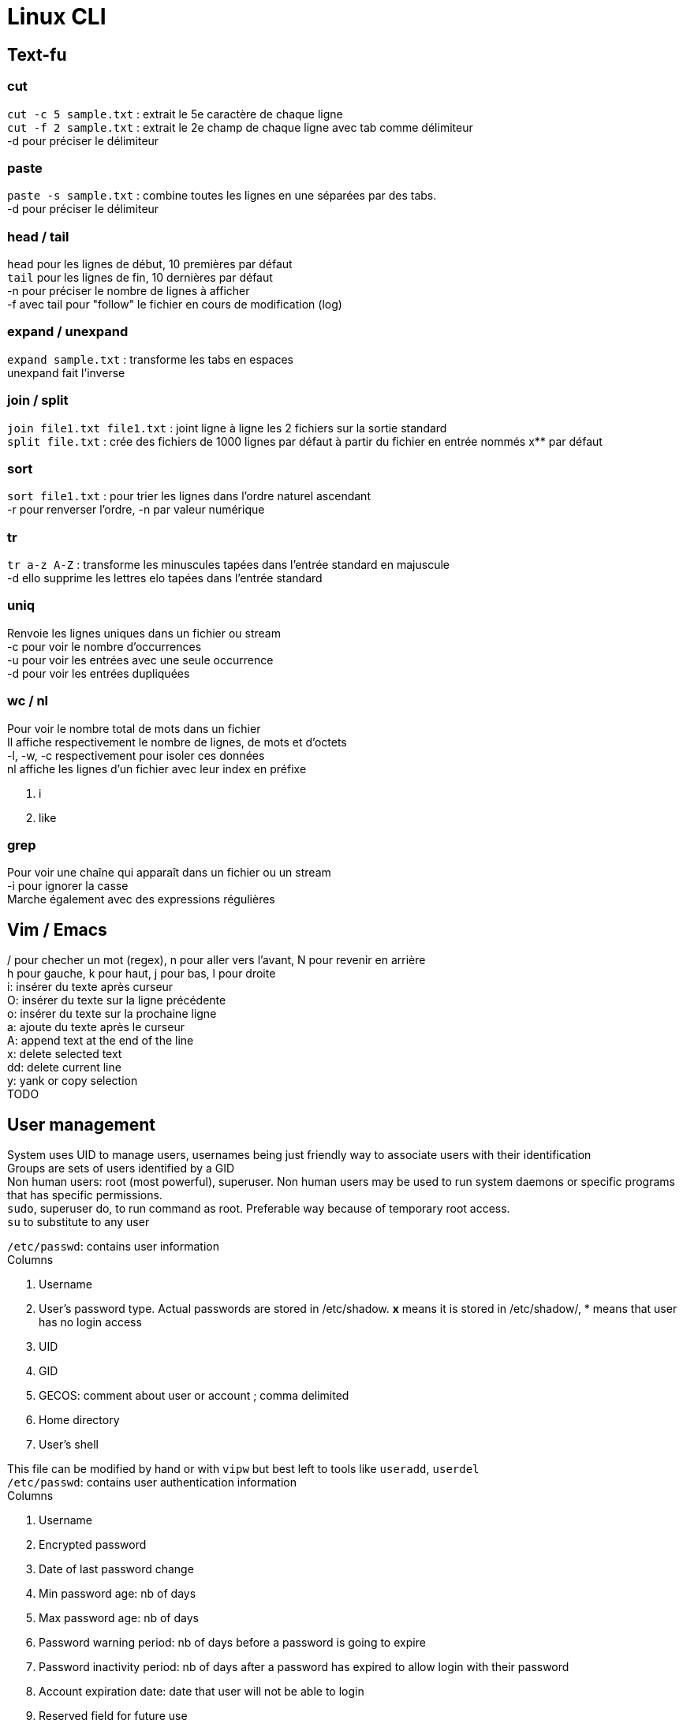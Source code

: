 = Linux CLI
:hardbreaks:

== Text-fu
=== cut
`cut -c 5 sample.txt` : extrait le 5e caractère de chaque ligne
`cut -f 2 sample.txt` : extrait le 2e champ de chaque ligne avec tab comme délimiteur
-d pour préciser le délimiteur

=== paste
`paste -s sample.txt` : combine toutes les lignes en une séparées par des tabs.
-d pour préciser le délimiteur

=== head / tail
`head` pour les lignes de début, 10 premières par défaut
`tail` pour les lignes de fin, 10 dernières par défaut
-n pour préciser le nombre de lignes à afficher
-f avec tail pour "follow" le fichier en cours de modification (log)

=== expand / unexpand
`expand sample.txt` : transforme les tabs en espaces
unexpand fait l'inverse

=== join / split
`join file1.txt file1.txt` : joint ligne à ligne les 2 fichiers sur la sortie standard
`split file.txt` : crée des fichiers de 1000 lignes par défaut à partir du fichier en entrée nommés x** par défaut

=== sort
`sort file1.txt` : pour trier les lignes dans l'ordre naturel ascendant
-r pour renverser l'ordre, -n par valeur numérique

=== tr
`tr a-z A-Z` : transforme les minuscules tapées dans l'entrée standard en majuscule
-d ello supprime les lettres elo tapées dans l'entrée standard

=== uniq
Renvoie les lignes uniques dans un fichier ou stream
-c pour voir le nombre d'occurrences
-u pour voir les entrées avec une seule occurrence
-d pour voir les entrées dupliquées

=== wc / nl
Pour voir le nombre total de mots dans un fichier
Il affiche respectivement le nombre de lignes, de mots et d'octets
-l, -w, -c respectivement pour isoler ces données
nl affiche les lignes d'un fichier avec leur index en préfixe

. i
. like

=== grep
Pour voir une chaîne qui apparaît dans un fichier ou un stream
-i pour ignorer la casse
Marche également avec des expressions régulières

== Vim / Emacs
/ pour checher un mot (regex), n pour aller vers l'avant, N pour revenir en arrière
h pour gauche, k pour haut, j pour bas, l pour droite
i: insérer du texte après curseur
O: insérer du texte sur la ligne précédente
o: insérer du texte sur la prochaine ligne
a: ajoute du texte après le curseur
A: append text at the end of the line
x: delete selected text
dd: delete current line
y: yank or copy selection
TODO

== User management
System uses UID to manage users, usernames being just friendly way to associate users with their identification
Groups are sets of users identified by a GID
Non human users: root (most powerful), superuser. Non human users may be used to run system daemons or specific programs that has specific permissions.
`sudo`, superuser do, to run command as root. Preferable way because of temporary root access.
`su` to substitute to any user

`/etc/passwd`: contains user information
Columns

. Username
. User's password type. Actual passwords are stored in /etc/shadow. **x** means it is stored in /etc/shadow/, * means that user has no login access
. UID
. GID
. GECOS: comment about user or account ; comma delimited
. Home directory
. User's shell

This file can be modified by hand or with `vipw` but best left to tools like `useradd`, `userdel`
`/etc/passwd`: contains user authentication information
Columns

. Username
. Encrypted password
. Date of last password change
. Min password age: nb of days
. Max password age: nb of days
. Password warning period: nb of days before a password is going to expire
. Password inactivity period: nb of days after a password has expired to allow login with their password
. Account expiration date: date that user will not be able to login
. Reserved field for future use

The system doesn't solely rely on this file but may use other mechanisms such as PAM to replace authentication

`/etc/group`: contains group information
Columns

. Group name
. Group password: no need to set group password because of elevated privilege mechanism like sudo. * in this field
. GID
. List of users

`pwd` to change password, yourself or another user when root

== Permissions
r: read, w: write, x: exec, -: empty
`ls -l` : to see permissions ; in the first column filetype (d for dir) followed by permission grouped by 3 characters, user, group, others
`chmod u+x` add exec permission to user
`chmod ug-w` remove write permission to user and group
`chmod 755` rwx permission to user, and rx permission to group and others. r = 4, w = 2, x = 1.
`chown` to change user or user:group ownership
`chgrp` to change group ownership
`umask 021` take away default set of permissions. Means user has all access (none has been taken away), group has r-x, and exec for others.
**Default umask** on most distros is **022**. To persist umask, startup file, .profile, must be modified.
passwd command is able to modify /etc/shadow because it has the **s** permission. It allows the users who launched the program to get the program file owner's permission as well as execution permission
So when user run password command it runs as root because the latter owns passwd program.
`chmod 4755` to add it (the first 4) or `chmod u+s`
A capital S is the same as s without exec right.
Groups also has an s permission ; `chmod 2755` to add it(the first 2) or `chmod g+s`

The example with passwd does not work by privilege elevation like sudo.
The process has an **effective UID** giving it right accesses.
It also has **real UID** which is the user that launched the process.
It finally has a **saved UID** to switch between real and effective.
The latter is helpful to run with elevated privileges just when it needs to.
When running passwd, effective is root. But you can't change another user password has the program can access your real UID and assess that you cannot do it.
When root access is not needed, it is not used.
Most of the time effective and real are the same.

Last permission is the sticky bit and means that only the owner or root user can delete or modify a file.
Useful for shared directories.
`chmod 1755` to add it(the first 1) or `chmod +t`
When `ls -l` it is the t after the permission

== Processes
`ps` list running processes
Columns

. PID
. TTY: controlling terminal associated with process
. STAT: Status code
. TIME: total CPU usage time
. CMD: Name of executable/command

`ps aux` a displays all processes running, u shows more details about processes, x lists all that don't have any TTY associated
Columns

. USER
. PID
. %CPU: CPU time used divided by the time the process has been running
. %MEM: Ratio of the process's resident set size to the physical memory on the machine
. VSZ: Virtual memory usage of the entire process
. RSS: Resident set size, the non-swapped physical memory that a task has used
. TTY
. STAT
. START: start time
. TIME
. COMMAND

`top` gives real time information about processes. Refreshed by default every 10 seconds

2 types of terminals: **regular terminal devices** and **pseudoterminal devices**
`Ctrl+Alt+F1` to get into TTY1, a regular TTY. Exit with `Ctrl+Alt+F7`
Pseudoterminals are the one with the following format pts/*. Shell is launched under a pts.
Because processes are bound to terminal, shutting it down also closes the associated processes.
Processes run as daemon, launched at the start and terminated when the system is shutdown, have no TTY associated thus there is a **?** in the corresponding column
Process: system allocates memory, CPU, I/O to make a program run. process is an instance of a running program.
The kernel is in charge of processes.
It loads the code in memory, determines and allocates resources and keeps tabs on each process to know at least :

. Status of the process
. Resources the process is using and receives
. The process owner
. Signal handling

At the end of its execution, the used resources are freed up for other processes
When a new process is created, an existing process clones itself using a fork system call that creates a mostly identical child process.
The latter takes a parent PID, PPID, and can use the same program its parent was using before or more often use execve system call to launch up a new program.
The system call destroys the memory management put in place by the kernel and sets up a new one for the new program.
`ps l` to have long format and watch this into action. The PPID of the ps l line is the PID of the line containing the shell.
The first process that permits to launch other is created at boot up time and is called `init` with PID 1.
It runs with root priveleges and runs many processes that keep the system running.

A process can exit using the _exit system call and free up resources for reallocation.
It uses a termination status to inform the kernel it terminates. A status of 0 means the process succeeded.
But the parent process then need to acknowledge the termination by using wait system call and check the child termination status.
Orphan processes (parents die first) are put under the care of init who will eventually call wait system so they can die.
When a child terminates but parent has not called wait yet, kernel turns it into zombie process.
Resources it used are freed but there is still an entry in process table.
Zombies cannot be killed as they are technically dead.
They are "reaped" when parent call wait system otherwise it will be init's responsibility.
Too many zombies take up space on process table and may prevent other processes from running

Signal is a notification to process that something happened.
A signal generated by some event (user who types special keys, hardware/software issues), is delivered and then in a pending state.
The process may then ignore it, catch and perform special routine, terminate, block it depending on its mask.
Common signals:
- SIGHUP or HUP or 1: Hangup, sent when the terminal is closed
- SIGINT or INT or INT: Interrupt == Ctrl+C
- SIGKILL or KILL or 9: Kill, doesn't allow cleanup
- SIGTERM or TERM or 15: Software termination, allows some cleanup first
- SIGSTOP or STOP: Stop, suspend a process

`kill <PID>`: Sends by default TERM but a particular signal can be specified with a -.

Processes use CPU for a small time slice and then pause to allow another to get CPU time.
Normally they should all get an equal amount of CPU time.
However we can influence the CPU by setting niceness/priority.
High number has lower priority. Niceness can be negative.
`nice -n 5 apt upgrade` to launch apt upgrade and set process niceness to 5.
`renice 10 -p 3245` set process with PID 3245 niceness to 10.

STAT values:

. R: running or runnable
. S: interruptible sleep, waiting for an event to complete, such as input from console
. D: uninterruptible sleep, processes that cannot be killed or interrupted with a signal, to make them go away, reboot or fix the issue
. Z : Zombie
. T: Stopped

In Linux, everything is a file, even processes.
Corresponding filesystem is `/proc`.
`cat /proc/<PID>/status` for example.

`sleep <PID> &` ampersand makes it run in the background
`jobs` to see what is executing in the background
`Ctrl-Z` then `bg` to send existing process to the background.
`fg <PID>` to bring it to the foreground.

== Packages
TODO

== Devices
`ls /dev`
`ls -l /dev`
Columns:

. Permissions
. Owner
. Group
. Major Device Number
. Minor Device Number
. Timestamp
. Device name

Device types on the first bit of permissions: c (character), b (block), p (pipe), s (socket)

Character is a device transferring data one character at the time.
Block transfer data in large fixed-sized blocks.
Pipe facilitates communication between 2 or more processes (data are sent to a process instead of a device).
Socket is similar to pipe but can communicate with many processes at once.
The major and minor numbers characterize a device. These numbers are separated by a comma when ls -l on /dev.
The major represents the device driver that is used, the minor tells the kernel which unique device it is in this driver class.

If no mass storage present on your machine, chances are it is using Small Computer System Interface (scuzzy).
It's a protocol used for communication between disks, printers, scanners and other peripherals.
They have a sd prefix: /dev/sda, first hard disk ; /dev/sda3, 3rd partition on first hard disk
Pseudo devices are not physically connected, most are character devices : /dev/null ; /dev/zero (discards input and produces a continuous stream of NULL, zero value, bytes ; /dev/random (random numbers)
Older systems use hd prefix for hard drives instead of sd.

sysfs better manage devices that /dev directory fails to do.
Virtual filesystem mounted on /sys.
Gives more detailed information than in /dev.
/dev allows other programs to access devices, /sys is to view information and manage the device.
`ls /sys/block/sda`

The old way to create device node `mknod /dev/sdb1 b 8 3` with (1) name of the device, (2) its type, (3) its major and minor numbers
To remove a device, we rm it in /dev
`/udev` dynamically creates and removes devices depending on whether they are connected or not.
`udevd` daemon listens to message from the kernel about connected devices.
It parses that information and match it with the rules specified in `/etc/udev/rules.d`.
Depending on that it will most likely create device nodes and symbolic links.
Rules can be added. But systems already have most common defaults.
View the udev DB: `udevadm info --query=all --name=/dev/sda`

`lsusb` to list USB devices
`lspci` to list PCI devices
`lsscsi` to list SCSI devices
Not installed by default

`dd` is useful for converting and copying data. It reads input from a file or data stream and writes it to a file or data stream.
`dd if=/home/pete/backup.img of=/dev/sdb bs=1024`
if is input file, of is output file, bs (in bytes) for block size. bs can use size metrics like k, 1k <==> 1024.
count= argument tells how many we should copy. Not necessary when making a basic copy of data but useful for data transfers.
dd can be used to make backup of anything and restoring it.

== Filesystem
=== Hierarchy
/: root
/bin: essential binaries, most basic commands such as ls or cp
/boot: kernel boot loader files
/dev: device files
/etc: core system configuration files
/home: users' directories
/lib: holds libraries files that binaries can use
/media: used as attachment point for removable media like USB
/mnt: temp mounted filesystems
/opt: optional application software packages
/proc: info about currently running processes
/root: root user home dir
/run: info about the running system since the last boot
/sbin: essential system binaries, usually can only be run by root
/srv: site-specific data served by the system
/tmp: storage for temp files
/usr: user installed software and utilities
/var: used for system logging, user tracking, caches, anything subject to change all the time
=== Types
Many different implementations of filesystem. VFS (virtual file system) provides an abstraction layer.
Thus programs can access them without having to know the implementation.
A single disk may have several FS depending on its partition.

Journaling is available in most filesystems.
Actions to be completed are written in a log file (journal) so that if there is any interruption (power loss), the system can recover from it.
Once finished, the task is marked as done in the journal.
Filesystems without journal are subject to file corruption and inconstant state when booting back up. They have to check to make sure everything is OK.
This step may take time.
Filesystems with don't need this step and boot quicker because just have to look at the journal.
The system know where you left off even if task is incomplete.

ext4: most current version of native linux filesystem. Compatible with older versions ext2 and 3 and supports disk volumes up to 1 exabyte and file size up to 16 TB.
btrfs: "Better or Butter FS" new linux FS that comes with snapshots, incremental backups, performance increase and much more. Not quite stable and compatible yet.
xfs: high performance journaling FS, great for a system with large files such as media server
NTFS and FAT: windows FS
HFS+: Macintosh FS
`df -T`: display information about disk, including partition FS

=== Disk anatomy
Partitions are reprensented as block devices (/dev/sda1).
Every disk has a partition table containing information about where partitions begin, end, if it is bootable, disk sectors it owns, etc.
2 main partition schemes are used: Master Boot Record (MBR), GUID Partition Table (GPT)
Partitions cannot overlap. Disk not affected to a partition is free space.
Partition can have a specific filesystem or be dedicated to swap.

MBR
- Traditional, was used as a standard
- Can have primary, extended and logical partitions
- limit of 4 primary partitions
- primary may be turned to extended to make additional partitions. Inside extended, logical partitions can be added
- supports disks up to 2 TB

GPT
- becoming the new standard
- one type of partition
- each partition has a GUID (globally unique ID)
- used in conjunction with UEFI based booting

Filesystem structure
- boot block: located in the first few sectors, contains information used to boot the OS rather than the filesystem
- super block: single block after the boot block; contains info about the filesystem, such as the size fo the inode table, size of logical blocks and of the filesystem
- Inode table: like a DB managing our files. Each file or dir has a unique entry and it has various information about the file
- Data blocks: actual data for the files and dir

`sudo parted -l`  to display information about disk and partition table

=== Disk partitioning
`fdsik` supports MBR but not GPT
`parted` supports both MBR and GPT. Its GUI version is `gparted`
`gdisk` supports GPT but not MBR
`mkpart primary 123 4567` to create, with first number being the start point and the other the end point.
Each partition has these information.
`resize 2 123 4567` to resize, partition number, start point and end point.
After the partition, we can create a FS: `sudo mkfs -t ext4 /dev/sdb2`

=== Mount/umount
Used to mount/unmount device to a dir
`sudo mount -t ext4 /dev/sdb2 /mydrive`
If the device name changes (kernel names them in the order it finds them), we can use UUID instead of a name:
`sudo blkid`
Then the mount command is `sudo mount UUID=$UUID /mydrive`
To mount automatically FS at startup, we can add them to a file called `/etc/fstab`
A line contains following info:

- UUID
- Mount point: dir the FS is mounted to
- FS type
- Options
- Dump: used by the dump utility to decide when to make a backup, should be set to 0
- Pass: used by fsck to decide what order FSs should be checked, if 0, not checked

=== Swap
Used to allocate virtual memory to our system. The system uses this partition to swap pieces of memory of idle processes to avoid being bogged on memory
To create it nothing should be on the partition.
`mkswap /dev/sdb2` to initialize
`swapon /dev/sdb2` to enable
To make it persist on bootup, add an entry to `/etc/fstab`
To remove it, `swapoff /dev/sdb2`
General advice is to allocate twice the RAM

=== Disk usage
`df -h` shows the utilization of the currently mounted FS
`du -h $dir` to show the disk usage of $dir

=== Repair FS
Through `fsck`
Usually run when booting up
When launching manually (because FS is f* up), be sure to be on an unmounted disk
`sudo fsck /dev/sda`

=== inodes
inode table is the table that manages the files in a FS
inode is an entry in this table and there is one for each file
This entry describes everything about the file:

- File type: regular file, dir, char device, etc.
- Owner
- Group
- Access permissions
- Timestamps: mtime (last modification), ctime (last attribute change), atime (last access)
- nb of hardlinks to the file
- size of tjhe file
- nb of blocks allocated to the file
- pointers to the data blocks of the file (most important)

The space for inodes is allocated when the FS is created
There are algorithms to compute how much inode space is needed depending on the volume of the disk.
You can run out of space for inodes and thus being unable to create new files (storage depends on data and data DB), but that occurs rarely.
`df -i` to see how many inodes are left on your system
inodes are identified by number ; it is sequentially assigned when the file is created
this link may be deleted because file does not exist anymore ; it is then reused for another file
`ls -li` to view the inode associated to file (1st field)
inodes point to the actual data location on disk, because it is probably not stored sequentially.
In a typical FS, each inode contains 15 pointers.
The first 12 point directly to the data blocks.
The 14th points to another nested block of pointers.
The 15th also points to another nested block of pointers
Small could use the first 12 pointers when larger files can be found with the nest of pointers, but the structure is still the same

=== Links
Symbolic links, symlinks, are files that link to another file by its filename
when a symlink is modified, the underlying file gets also modified
symlinks do not reference by inode so can be used across FS as it uses the filename. inodes are FS dependent.
Hardlinks create a file with a link to the same inode.
Hardlinks stay accessible even if the underlying file is deleted.
`ls -li` third column is the link count (hardlinks)
when a file is deleted this is decremented and the inode is deleted once the count equals 0
`ln file_name` for hardlink
`ln -s file_name` for symlink

== Boot the system
4 stages:

- BIOS: Basic Input/Output System initializes the hardware and make sure with a Power-On Self Test (POST) asserting the hardware is good to go. Its main job is to load up the bootloader.
- Bootloader: loads the kernel into memory and then starts the kernel with a set of kernel parameters. GRUB is one of the most common and a universal linux standard
- Kernel: as soon as it is started, it initializes devices and memory and load up the init process
- Init process: first process that gets started, starts and stops essential service process on the system. 3 major implementations on Linux distributions

=== BIOS
It performs system integrity checks. a firmware that comes most common in IBM PC compatible computers
Once the BIOS boots up the hard drive, it searches for the boot block to figure out how to boot up the system.
Depending on partition type, it'll look to MBR or GPT
MBR is located in the first 512 bytes. it contains the code to load another program that actually loads up the bootloader
UEFI, unified extensible firmware interface, was designed to be successor to BIOS, and most hardware comes with UEFI installed
GPT was intended for use with EFI but is not necessary for booting on a GPT disk
The first sector of GPT is reserved for a protective MBR to make it possible to boot a BIOS-based machine
UEFI stores all the information about startup in an .efi file stored on a special partition called EFI system partition on the hardware
This partition contains the bootloader

=== Bootloader
Its responsabilities:

- booting into an OS, even non-linux OS
- select a kernel to use
- specify kernel parameters

the most common bootloader for linux is GRUB. The others: LILO, efilinux, SYSLINUX
the kernel parameters for GRUB can be found at startup by pressing the *e* key
the parameters:

- inintrd: location of initial RAM disk
- BOOT_IMAGE: location of the root filesystem, the kernel searches inside to find init. represented by its UUID or device name
- ro: mounts the filesystem as read-only
- quiet: to avoid displaying message going on in the background during the boot
- splash: lets the splash screen be shown

=== Kernel
During bootup, the kernel depends on a temporary root FS containing just the essential modules the kernel needs to get to the rest of the hardware
In older Linux this was initrd's job (initial ram disk)
The kernel would mount the initrd, get the necessary bootup drivers, then when it was done loading everything it needed, it would replace teh initrd with the actual root FS
These days, the kernel uses the initramfs, a temporary root FS built into the kernel itself to load all the drivers for the real root FS and doesn't have to locate initrd
When all the modules are loaded, the kernel creates a root device and mount the root partition.
It is mounted in RO mode first so that fsck can run safely and check the system integrity.
Then it remounts in RW mode and the kernel locates the init program and executes it.

=== Init
First process to get started and starts all the other essential services on the system
3 major implementations of init on Linux:
- System V inint (sysv): traditional init system. sequentially starts and stops processes based on startup scripts. The state of the machine is denoted by runlevels, each one starts and stops the machine in a different way
- upstart: the init found on older Ubuntu installations. it uses the idea of jobs and events and works by starting jobs that performs certain actions in response to events
- systemd: the new standard for init and goal oriented. Basically you have a goal you want to achieve and systemd tries to satisfies the goal's dependencies to complete it

== Kernel
The core of the OS.
The linux OS can be organized in 3 levels of abstraction.
The most basic one is hardware including the CPU, memory, HDs, networking ports, etc.
The next one is the kernel handling processes, memory management, device communication, system calls, set up our FS, etc.
This level talk to the hardware to make sure it does what the processes have to do.
The final one is the user space including the shell, the programs we run, the graphics, etc.

=== Privilege levels
In kernel mode, contrary to user mode, access to hardware is complete.
In user mode, a small amount of memory and CPU is accessible.
Doing anything involving reading/writing to disks, controlling the network is done using the kernel mode
Separating the modes is effective in many cases like for an infected machine that won't have access to the low level.
These levels of rights are called privilege levels and often described as protection rings.
2 main levels/modes in x86 architecture.
Ring #3 is the privilege that user mode applications run in.
#0 is the privilege the kernel runs in. This ring is given full trust.

=== System calls
syscall provide the user space a way to request the kernel to do something for us.
Certain services are available through the syscall API
These services allow us to read or write to a file, modify memory usage, modify our network, etc.
Their amount are fixed and the system already has a table of what system calls exist and each one has a unique ID
A program like ls contains a system call wrapper. Inside it, it invokes that executes a trap.
The trap is then caught by the system call handler and references the system call in the syscall table.
ls is executed in non-privileged mode first.
It then switches the mode to do a lot of things like looking up the syscall number/
Finally it executes the function you wanted to run.
`strace ls` to debug the execution of ls and see how it is executed

=== Kernel
`uname -r` prints all of the kernel release version
The kernel may be install or updated separately from the distro
When a new kernel is installed it usually adds files to /boot
*vmlinuz* is the actual kernel
*initrd* is the temporary filesystem before loading the kernel
*system.map* symbolic lookup table
*config* kernel configuration settings, can be used to set which modules are loaded
Old versions of these files may be deleted if /boot runs out of space
`lsmod` to see the loaded modules and their dependencies
`sudo modprobe bluetooth` to load bluetooth modules
use -r to remove a module
To load on bootup, modifiy `/etc/modprobe.d` dir and add a configuration file
To avoid loading on bootup, `blacklist module_name` in the configuration file



Source : https://linuxjourney.com/

